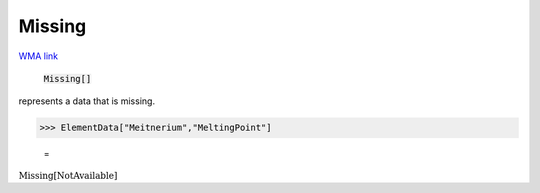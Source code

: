 Missing
=======

`WMA link <https://reference.wolfram.com/language/ref/Missing.html>`_


    :code:`Missing[]`

represents a data that is missing.




>>> ElementData["Meitnerium","MeltingPoint"]

    =
:math:`\text{Missing}\left[\text{NotAvailable}\right]`


